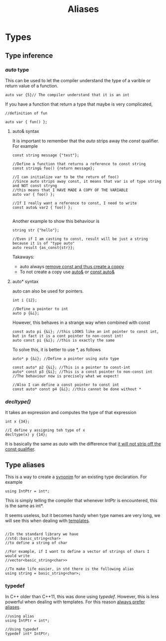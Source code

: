 #+title: Aliases
* Types

** Type inference
*** /auto/ type
This can be used to let the compiler understand the type of a varible or return value of a function.
#+BEGIN_SRC C++ :results output :exports both :flags "-std=c++23" :cmdline "-o prog" :classname main
auto var {5}// The compiler understand that it is an int
#+END_SRC

If you have a function that return a type that maybe is very complicated,
#+BEGIN_SRC C++ :results output :exports both :flags "-std=c++23" :cmdline "-o prog" :classname main
//definition of fun

auto var { fun() };
#+END_SRC

**** auto& syntax
It is important to remember that the /auto/ strips away the /const/ qualifier. For example
#+BEGIN_SRC C++ :results output :exports both :flags "-std=c++23" :cmdline "-o prog" :classname main
const string message {"test"};

//Define a function that returns a reference to const string
const string& foo() {return message};

//I can initialize var to be the return of foo()
//Since auto strips away const, it means that var is of type string and NOT const stryng
//this means that I HAVE MADE A COPY OF THE VARIABLE
auto var { foo() };

//If I really want a reference to const, I need to write
const auto& var2 { foo() };

#+END_SRC

Another example to show this  behaviour is
#+BEGIN_SRC C++ :results output :exports both :flags "-std=c++23" :cmdline "-o prog" :classname main
string str {"hello"};

//Even if I am casting to const, result will be just a string because it is of "type auto"
auto result {as_const{str}};
#+END_SRC

Takaways:
- auto always _remove const and thus create a coppy_
- To not create a copy use _auto&_ or _const auto&_

**** auto* syntax
auto can also be used for pointers.
#+BEGIN_SRC C++ :results output :exports both :flags "-std=c++23" :cmdline "-o prog" :classname main
int i {12};

//Define a pointer to int
auto p {&i};
#+END_SRC

However, this behaves in a strange way when combined with const
#+BEGIN_SRC C++ :results output :exports both :flags "-std=c++23" :cmdline "-o prog" :classname main
const auto pi {&i}; //this LOOKS like an int pointer to const int, but in fact it is a cont pointer to non-const int!
auto const pi {&i}; //this is exactly the same
#+END_SRC

To solve this, it is better to use *, as follows
#+BEGIN_SRC C++ :results output :exports both :flags "-std=c++23" :cmdline "-o prog" :classname main
auto* p {&i}; //Define a pointer using auto type

const auto* p2 {&i}; //This is a pointer to const-int
auto* const p3 {&i}; //This is a const pointer to non-const int
//The behaviour now is precisely what we expect!

//Also I can define a const pointer to const int
const auto* const p4 {&i}; //this cannot be done without *
#+END_SRC

*** /decltype()/
It takes an expression and computes the type of that expression
#+BEGIN_SRC C++ :results output :exports both :flags "-std=c++23" :cmdline "-o prog" :classname main
int x {34};

//I define y assigning teh type of x
decltype(x) y {14};
#+END_SRC

It is basically the same as /auto/ with the difference that _it will not strip off the const qualifier_.
** Type aliases
This is a way to create a _synonim_ for an existing type declaration.
For example
#+BEGIN_SRC C++ :results output :exports both :flags "-std=c++23" :cmdline "-o prog" :classname main
using IntPtr = int*;
#+END_SRC
This is simply telling the compiler that whenever IntPtr is encountered, this is the same as int*.

It seems useless, but it becomes handy when type names are very long, we will see this when dealing with [[file:templates.org][templates]].
#+BEGIN_SRC C++ :results output :exports both :flags "-std=c++23" :cmdline "-o prog" :classname main

//In the standard library we have
//std::basic_string<char>
//to define a string of char

//For example, if I want to define a vector of strings of chars I would write
//vector<basic_string<char>>

//To make life easier, in std there is the following alias
using string = basic_string<char>;
#+END_SRC

*** typedef
In C++ older than C++11, this was done using /typedef/. However, this is less powerful when dealing with templates. For this reason _always prefer aliases_.
#+BEGIN_SRC C++ :results output :exports both :flags "-std=c++23" :cmdline "-o prog" :classname main
//using alias
using IntPtr = int*;

//Using typedef
typedef int* IntPtr;
#+END_SRC
